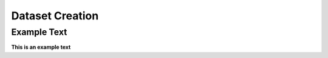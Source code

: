 ================
Dataset Creation
================

Example Text
------------

**This is an example text**